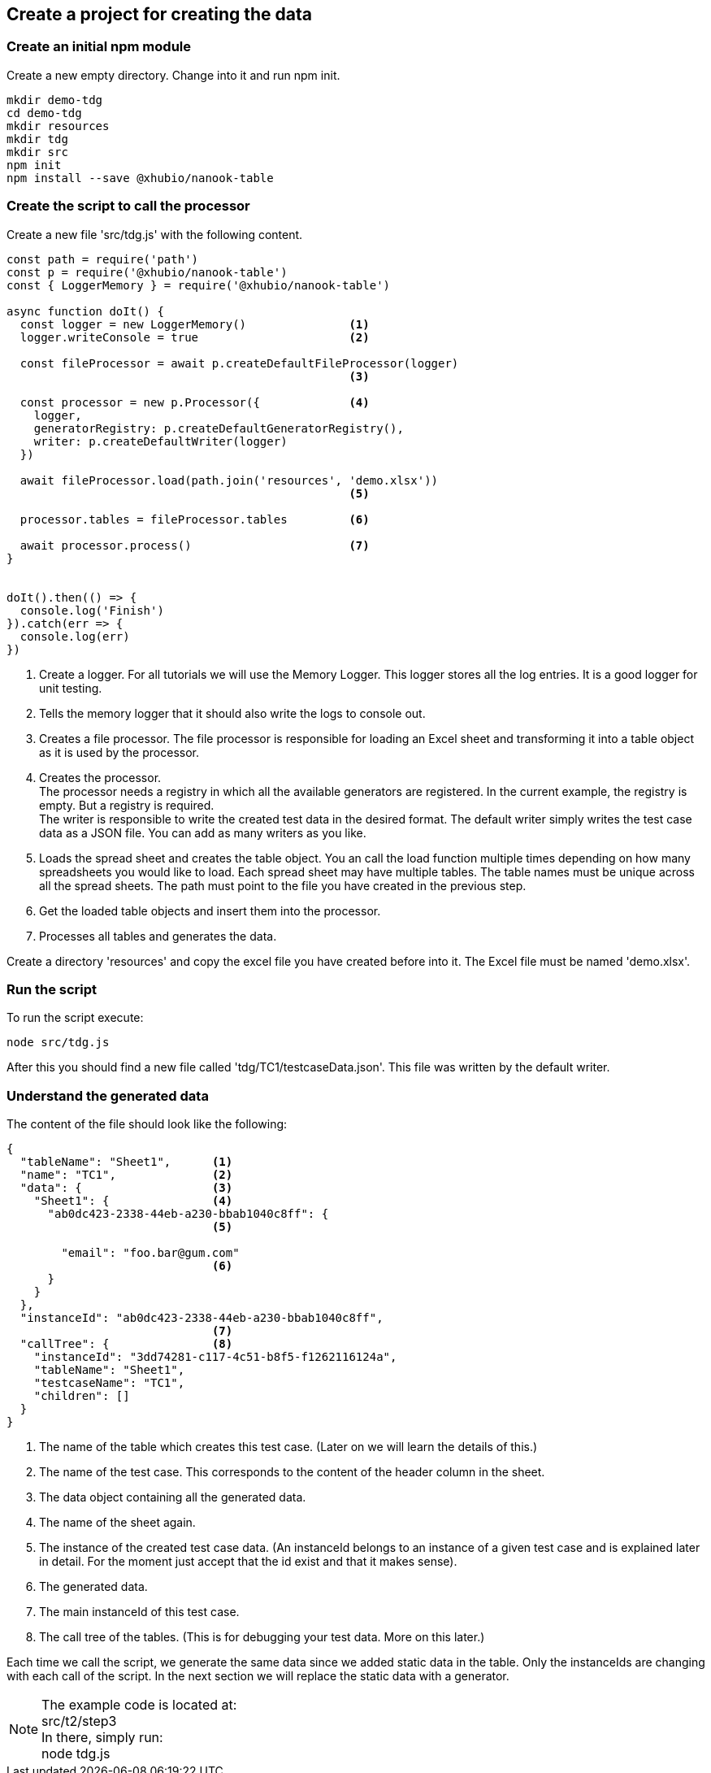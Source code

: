 == Create a project for creating the data


=== Create an initial npm module

Create a new empty directory. Change into it and run npm init.

[source,c]
----
mkdir demo-tdg
cd demo-tdg
mkdir resources
mkdir tdg
mkdir src
npm init
npm install --save @xhubio/nanook-table
----

<<<
=== Create the script to call the processor
Create a new file 'src/tdg.js' with the following content.

[source,js]
----
const path = require('path')
const p = require('@xhubio/nanook-table')
const { LoggerMemory } = require('@xhubio/nanook-table')

async function doIt() {
  const logger = new LoggerMemory()               <1>
  logger.writeConsole = true                      <2>

  const fileProcessor = await p.createDefaultFileProcessor(logger)
                                                  <3>

  const processor = new p.Processor({             <4>
    logger,
    generatorRegistry: p.createDefaultGeneratorRegistry(),
    writer: p.createDefaultWriter(logger)
  })

  await fileProcessor.load(path.join('resources', 'demo.xlsx'))
                                                  <5>

  processor.tables = fileProcessor.tables         <6>

  await processor.process()                       <7>
}


doIt().then(() => {
  console.log('Finish')
}).catch(err => {
  console.log(err)
})
----
<1> Create a logger. For all tutorials we will use the Memory Logger. This
logger stores all the log entries. It is a good logger for unit testing.

<2> Tells the memory logger that it should also write the logs to console out.

<3> Creates a file processor. The file processor is responsible for loading an Excel sheet and transforming
it into a table object as it is used by the processor.

<4> Creates the processor.  +
The processor needs a registry in which all the available generators are registered. In
the current example, the registry is empty. But a registry is required. +
The writer is responsible to write the created test data in the desired format. The default writer
simply writes the test case data as a JSON file. You can add as many writers as you like.

<5> Loads the spread sheet and creates the table object. You an call the load function
multiple times depending on how many spreadsheets you would like to load.
Each spread sheet may have multiple tables. The table names must be unique across all the
spread sheets.
The path must point to the file you have created in the previous step.

<6> Get the loaded table objects and insert them into the processor.

<7> Processes all tables and generates the data.


Create a directory 'resources' and copy the excel file you have created before into it.
The Excel file must be named 'demo.xlsx'.


=== Run the script

To run the script execute:

----
node src/tdg.js
----

After this you should find a new file called 'tdg/TC1/testcaseData.json'. This file was written by the default writer.

<<<
=== Understand the generated data
The content of the file should look like the following:

[source,json]
----
{
  "tableName": "Sheet1",      <1>
  "name": "TC1",              <2>
  "data": {                   <3>
    "Sheet1": {               <4>
      "ab0dc423-2338-44eb-a230-bbab1040c8ff": {
                              <5>

        "email": "foo.bar@gum.com"
                              <6>
      }
    }
  },
  "instanceId": "ab0dc423-2338-44eb-a230-bbab1040c8ff",
                              <7>
  "callTree": {               <8>
    "instanceId": "3dd74281-c117-4c51-b8f5-f1262116124a",
    "tableName": "Sheet1",
    "testcaseName": "TC1",
    "children": []
  }
}
----
<1> The name of the table which creates this test case. (Later on we will learn the details of this.)
<2> The name of the test case. This corresponds to the content of the header column in the sheet.
<3> The data object containing all the generated data.
<4> The name of the sheet again.
<5> The instance of the created test case data. (An instanceId belongs to an instance of a given test case and is
 explained later in detail. For the moment just accept that the id exist and that it makes sense).
<6> The generated data.
<7> The main instanceId of this test case.
<8> The call tree of the tables. (This is for debugging your test data. More on this later.)

Each time we call the script, we generate the same data since we added static data in the table. Only the instanceIds
are changing with each call of the script. In the next section we will replace the static data with a generator.


[NOTE]
The example code is located at: +
src/t2/step3 +
In there, simply run: +
node tdg.js
